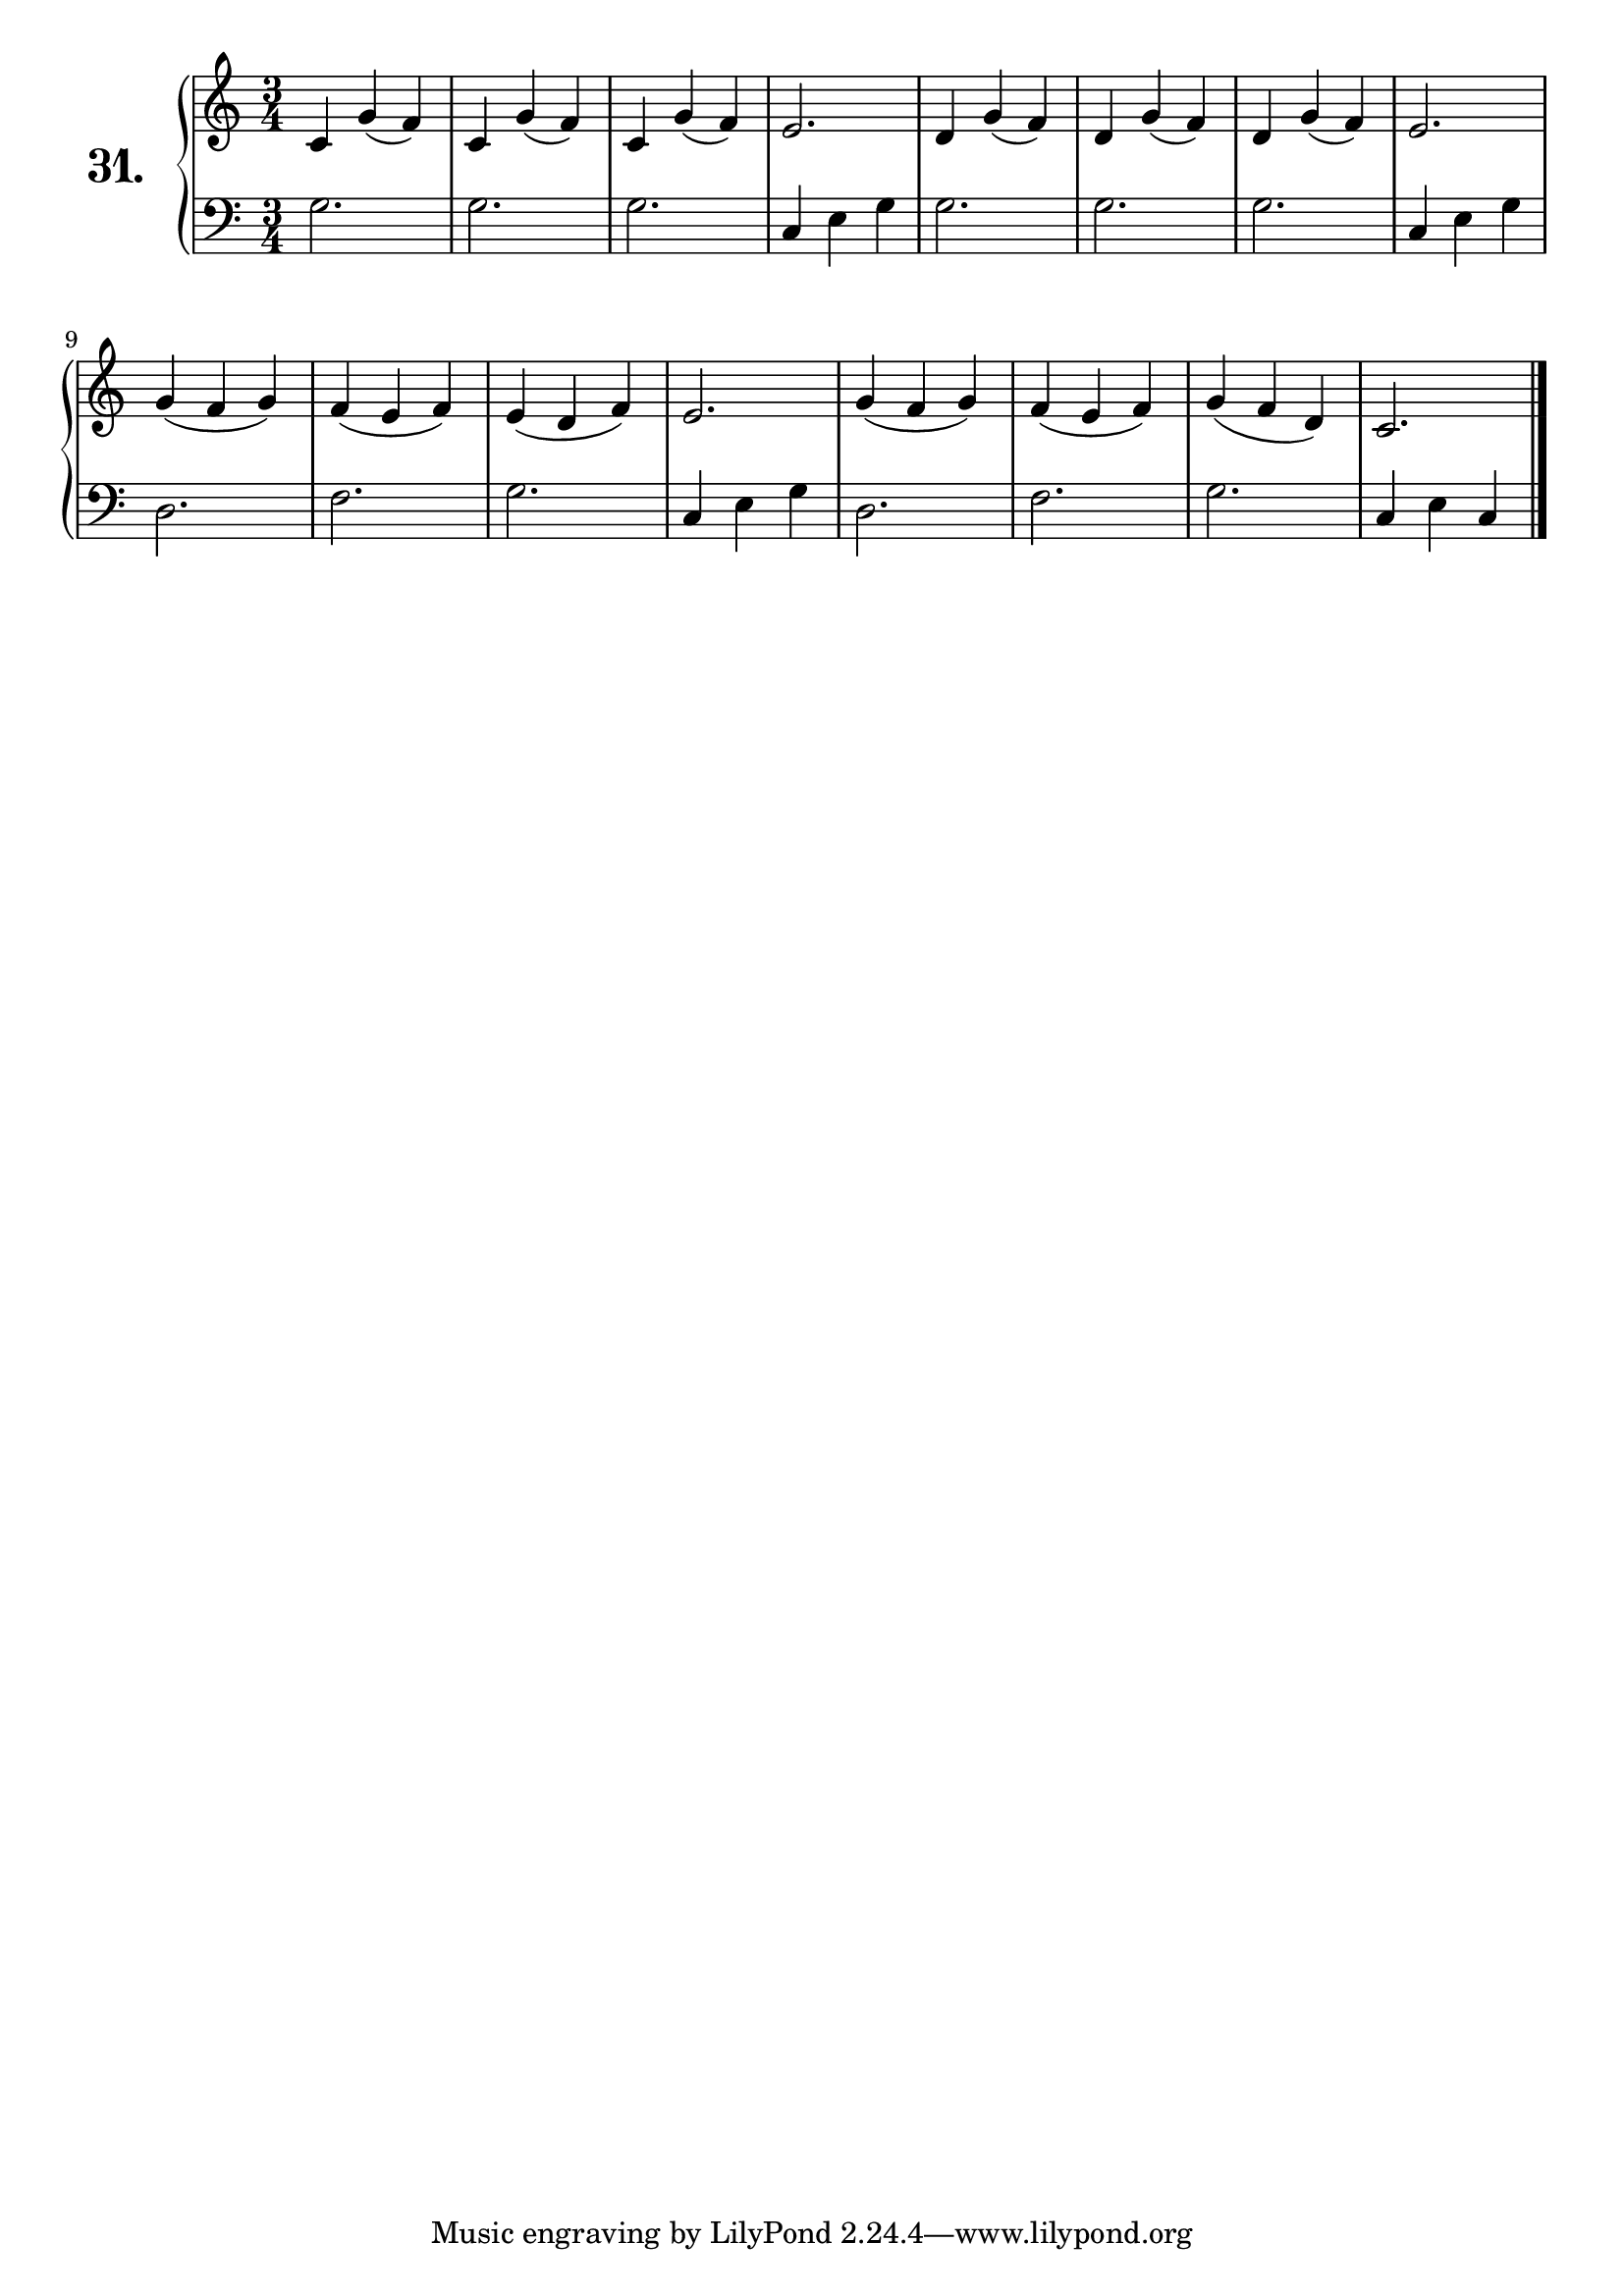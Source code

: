 \version "2.18.2"

\score {
  \new PianoStaff  <<
    \set PianoStaff.instrumentName = \markup {
      \huge \bold \number "31." }

    \new Staff = "upper" \with {
      midiInstrument = #"acoustic grand" }

    \relative c' {
      \clef treble
      \key c \major
      \time 3/4

      c4 g'( f) | %01
      c g'( f)  | %02
      c g'( f)  | %03
      e2.       | %04
      d4 g( f)  | %05
      d g( f)   | %06
      d g( f)   | %07
      e2.       | %08
      g4( f g)  | %09
      f( e f)   | %10
      e( d f)   | %11
      e2.       | %12
      g4( f g)  | %13
      f( e f)   | %14
      g( f d)   | %15
      c2.       | %16
      \bar "|."

    }
    \new Staff = "lower" \with {
      midiInstrument = #"acoustic grand" }

    \relative c' {
      \clef bass
      \key c \major
      \time 3/4

      g2.     | %01
      g       | %02
      g       | %03
      c,4 e g | %04
      g2.     | %05
      g       | %06
      g       | %07
      c,4 e g | %08
      d2.     | %09
      f       | %10
      g       | %11
      c,4 e g | %12
      d2.     | %13
      f       | %14
      g       | %15
      c,4 e c | %16
      \bar "|."
    }
  >>
  \layout { }
  \midi { }
  \header {
    composer = "Nathanael Meister; Op.24; Nº.5"
    piece = ""
    %opus = ""
  }
}

